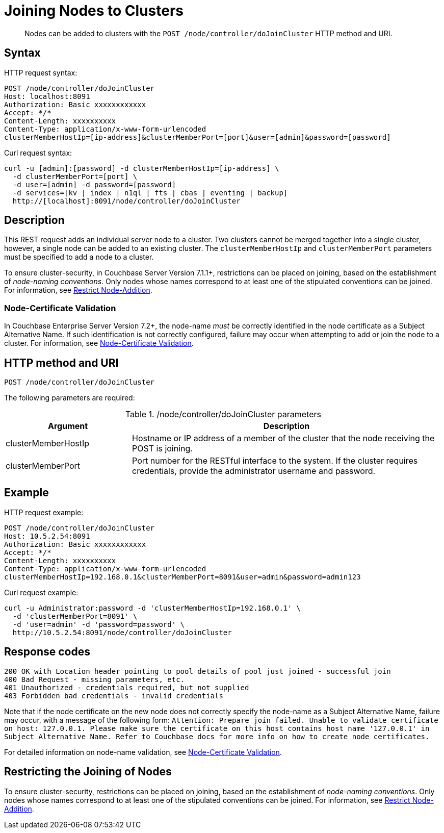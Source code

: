 = Joining Nodes to Clusters
:description: pass:q[Nodes can be added to clusters with the `POST /node/controller/doJoinCluster` HTTP method and URI.]
:page-topic-type: reference

[abstract]
{description}

== Syntax

HTTP request syntax:

----
POST /node/controller/doJoinCluster
Host: localhost:8091
Authorization: Basic xxxxxxxxxxxx
Accept: */*
Content-Length: xxxxxxxxxx
Content-Type: application/x-www-form-urlencoded
clusterMemberHostIp=[ip-address]&clusterMemberPort=[port]&user=[admin]&password=[password]
----

Curl request syntax:

----
curl -u [admin]:[password] -d clusterMemberHostIp=[ip-address] \
  -d clusterMemberPort=[port] \
  -d user=[admin] -d password=[password]
  -d services=[kv | index | n1ql | fts | cbas | eventing | backup]
  http://[localhost]:8091/node/controller/doJoinCluster
----

== Description

This REST request adds an individual server node to a cluster.
Two clusters cannot be merged together into a single cluster, however, a single node can be added to an existing cluster.
The `clusterMemberHostIp` and `clusterMemberPort` parameters must be specified to add a node to a cluster.

To ensure cluster-security, in Couchbase Server Version 7.1.1+, restrictions can be placed on joining, based on the establishment of _node-naming conventions_.
Only nodes whose names correspond to at least one of the stipulated conventions can be joined.
For information, see xref:rest-api:rest-specify-node-addition-conventions.adoc[Restrict Node-Addition].

[#node-certificate-validation]
=== Node-Certificate Validation

In Couchbase Enterprise Server Version 7.2+, the node-name _must_ be correctly identified in the node certificate as a Subject Alternative Name.
If such identification is not correctly configured, failure may occur when attempting to add or join the node to a cluster.
For information, see xref:learn:security/certificates.adoc#node-certificate-validation[Node-Certificate Validation].

== HTTP method and URI

----
POST /node/controller/doJoinCluster
----

The following parameters are required:

./node/controller/doJoinCluster parameters
[cols="100,247"]
|===
| Argument | Description

| clusterMemberHostIp
| Hostname or IP address of a member of the cluster that the node receiving the POST is joining.

| clusterMemberPort
| Port number for the RESTful interface to the system.
If the cluster requires credentials, provide the administrator username and password.
|===

== Example

HTTP request example:

----
POST /node/controller/doJoinCluster
Host: 10.5.2.54:8091
Authorization: Basic xxxxxxxxxxxx
Accept: */*
Content-Length: xxxxxxxxxx
Content-Type: application/x-www-form-urlencoded
clusterMemberHostIp=192.168.0.1&clusterMemberPort=8091&user=admin&password=admin123
----

Curl request example:

----
curl -u Administrator:password -d 'clusterMemberHostIp=192.168.0.1' \
  -d 'clusterMemberPort=8091' \
  -d 'user=admin' -d 'password=password' \
  http://10.5.2.54:8091/node/controller/doJoinCluster
----

== Response codes

----
200 OK with Location header pointing to pool details of pool just joined - successful join
400 Bad Request - missing parameters, etc.
401 Unauthorized - credentials required, but not supplied
403 Forbidden bad credentials - invalid credentials
----

Note that if the node certificate on the new node does not correctly specify the node-name as a Subject Alternative Name, failure may occur, with a message of the following form: `Attention: Prepare join failed. Unable to validate certificate on host: 127.0.0.1. Please make sure the certificate on this host contains host name '127.0.0.1' in Subject Alternative Name. Refer to Couchbase docs for more info on how to create node certificates.`

For detailed information on node-name validation, see xref:learn:security/certificates.adoc#node-certificate-validation[Node-Certificate Validation].

== Restricting the Joining of Nodes

To ensure cluster-security, restrictions can be placed on joining, based on the establishment of _node-naming conventions_.
Only nodes whose names correspond to at least one of the stipulated conventions can be joined.
For information, see xref:rest-api:rest-specify-node-addition-conventions.adoc[Restrict Node-Addition].
